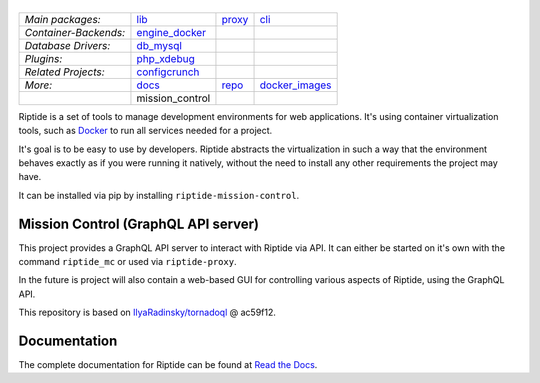 |Riptide|
=========

.. |Riptide| image:: https://riptide-docs.readthedocs.io/en/latest/_images/logo.png
    :alt: Riptide

.. class:: center

    ======================  ===================  ===================  ===================
    *Main packages:*        lib_                 proxy_               cli_
    *Container-Backends:*   engine_docker_
    *Database Drivers:*     db_mysql_
    *Plugins:*              php_xdebug_
    *Related Projects:*     configcrunch_
    *More:*                 docs_                repo_                docker_images_
    \                       mission_control
    ======================  ===================  ===================  ===================

.. _lib:            https://github.com/Parakoopa/riptide-lib
.. _cli:            https://github.com/Parakoopa/riptide-cli
.. _proxy:          https://github.com/Parakoopa/riptide-proxy
.. _configcrunch:   https://github.com/Parakoopa/configcrunch
.. _engine_docker:  https://github.com/Parakoopa/riptide-engine-docker
.. _db_mysql:       https://github.com/Parakoopa/riptide-db-mysql
.. _docs:           https://github.com/Parakoopa/riptide-docs
.. _repo:           https://github.com/Parakoopa/riptide-repo
.. _docker_images:  https://github.com/Parakoopa/riptide-docker-images
.. _mission_control: https://github.com/Parakoopa/riptide-mission-control
.. _php_xdebug:     https://github.com/Parakoopa/riptide-plugin-php-xdebug

|build| |docs| |pypi-version| |pypi-downloads| |pypi-license| |pypi-pyversions| |slack|

.. |build| image:: https://jenkins.riptide.parakoopa.de/buildStatus/icon?job=riptide-mission-control%2Fmaster
    :target: https://jenkins.riptide.parakoopa.de/blue/organizations/jenkins/riptide-mission-control/activity
    :alt: Build Status

.. |docs| image:: https://readthedocs.org/projects/riptide-docs/badge/?version=latest
    :target: https://riptide-docs.readthedocs.io/en/latest/?badge=latest
    :alt: Documentation Status

.. |slack| image:: https://slack.riptide.parakoopa.de/badge.svg
    :target: https://slack.riptide.parakoopa.de
    :alt: Join our Slack workspace

.. |pypi-version| image:: https://img.shields.io/pypi/v/riptide-mission-control
    :target: https://pypi.org/project/riptide-mission-control/
    :alt: Version

.. |pypi-downloads| image:: https://img.shields.io/pypi/dm/riptide-mission-control
    :target: https://pypi.org/project/riptide-mission-control/
    :alt: Downloads

.. |pypi-license| image:: https://img.shields.io/pypi/l/riptide-mission-control
    :alt: License (MIT)

.. |pypi-pyversions| image:: https://img.shields.io/pypi/pyversions/riptide-mission-control
    :alt: Supported Python versions

Riptide is a set of tools to manage development environments for web applications.
It's using container virtualization tools, such as `Docker <https://www.docker.com/>`_
to run all services needed for a project.

It's goal is to be easy to use by developers.
Riptide abstracts the virtualization in such a way that the environment behaves exactly
as if you were running it natively, without the need to install any other requirements
the project may have.

It can be installed via pip by installing ``riptide-mission-control``.

Mission Control (GraphQL API server)
------------------------------------

This project provides a GraphQL API server to interact with Riptide via API. It can
either be started on it's own with the command ``riptide_mc`` or used via ``riptide-proxy``.

In the future is project will also contain a web-based GUI for controlling various aspects of Riptide, using
the GraphQL API.

This repository is based on `IlyaRadinsky/tornadoql <https://github.com/IlyaRadinsky/tornadoql/>`_ @ ac59f12.

Documentation
-------------

The complete documentation for Riptide can be found at `Read the Docs <https://riptide-docs.readthedocs.io/en/latest/>`_.